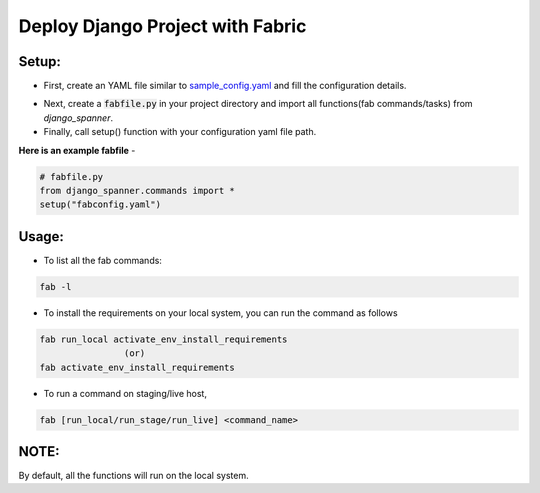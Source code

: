 Deploy Django Project with Fabric
===================================

.. image:: https://readthedocs.org/projects/django-spanner/badge/?version=latest
   :target: http://django-spanner.readthedocs.org/en/latest/?badge=latest

 .. image:: https://img.shields.io/pypi/dm/django-spanner.svg
   :target: https://pypi.python.org/pypi/django-spanner
   :alt: Downloads

.. image:: https://img.shields.io/pypi/v/django-spanner.svg
   :target: https://pypi.python.org/pypi/django-spanner
   :alt: Latest Release

.. image:: https://travis-ci.org/MicroPyramid/django-spanner.svg?branch=master
   :target: https://travis-ci.org/MicroPyramid/django-spanner

.. image:: https://coveralls.io/repos/github/MicroPyramid/django-spanner/badge.svg?branch=master
   :target: https://coveralls.io/github/MicroPyramid/django-spanner?branch=master

.. image:: https://img.shields.io/pypi/l/django-spanner.svg
   :target: https://pypi.python.org/pypi/django-spanner/


Setup:
-------

* First, create an YAML file similar to `sample_config.yaml`_ and fill the configuration details.

.. _`sample_config.yaml`: https://github.com/MicroPyramid/django-spanner/blob/master/django_spanner/sample_config.yaml

* Next, create a :code:`fabfile.py` in your project directory and import all functions(fab commands/tasks) from `django_spanner`.

* Finally, call setup() function with your configuration yaml file path.

**Here is an example fabfile** -

.. code-block:: python

    # fabfile.py
    from django_spanner.commands import *
    setup("fabconfig.yaml")


Usage:
-------

* To list all the fab commands:

.. code-block:: python

    fab -l


* To install the requirements on your local system, you can run the command as follows

.. code-block:: python

    fab run_local activate_env_install_requirements
                    (or)
    fab activate_env_install_requirements


* To run a command on staging/live host,

.. code-block:: python

    fab [run_local/run_stage/run_live] <command_name>


NOTE:
-------
By default, all the functions will run on the local system.
